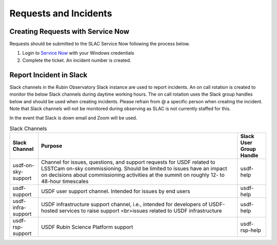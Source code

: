 ######################
Requests and Incidents
######################

Creating Requests with Service Now
==================================
Requests should be submitted to the SLAC Service Now following the process below.

#. Login to `Service Now <https://slacprod.servicenowservices.com/>`__ with your Windows credentials
#. Complete the ticket.  An incident number is created.

Report Incident in Slack
========================

Slack channels in the Rubin Observatory Slack instance are used to report incidents.  An on call rotation is created to monitor the below Slack channels during daytime working hours.  The on call rotation uses the Slack group handles below and should be used when creating incidents.  Please refrain from @ a specific person when creating the incident.  Note that Slack channels will not be monitored during observing as SLAC is not currently staffed for this.

In the event that Slack is down email and Zoom will be used.

.. list-table:: Slack Channels
   :widths: 10 70 10
   :header-rows: 1

   * - Slack Channel
     - Purpose
     - Slack User Group Handle
   * - usdf-on-sky-support
     - Channel for issues, questions, and support requests for USDF related to LSSTCam on-sky commissioning.  Should be limited to issues have an impact on decisions about commissioning activities at the summit on roughly 12- to 48-hour timescales
     - usdf-help
   * - usdf-support
     - USDF user support channel. Intended for issues by end users
     - usdf-help
   * - usdf-infra-support
     - USDF infrastructure support channel, i.e., intended for developers of USDF-hosted services to raise support <br>issues related to USDF infrastructure
     - usdf-help
   * - usdf-rsp-support
     - USDF Rubin Science Platform support
     - usdf-rsp-help
